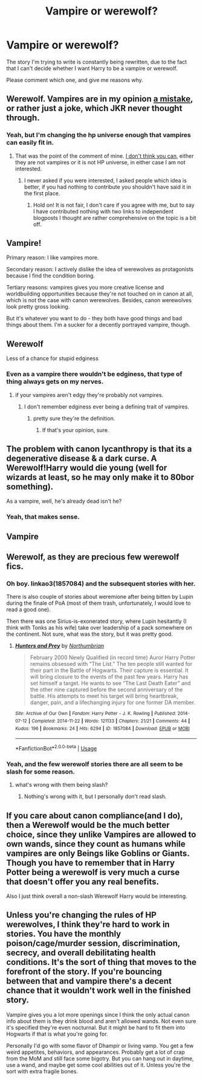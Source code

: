 #+TITLE: Vampire or werewolf?

* Vampire or werewolf?
:PROPERTIES:
:Author: luciferlastlight666
:Score: 4
:DateUnix: 1596206765.0
:DateShort: 2020-Jul-31
:FlairText: Discussion
:END:
The story I'm trying to write is constantly being rewritten, due to the fact that I can't decide whether I want Harry to be a vampire or werewolf.

Please comment which one, and give me reasons why.


** Werewolf. Vampires are in my opinion [[https://archiveofourown.org/comments/263293069][a mistake]], or rather just a joke, which JKR never thought through.
:PROPERTIES:
:Author: ceplma
:Score: 3
:DateUnix: 1596208937.0
:DateShort: 2020-Jul-31
:END:

*** Yeah, but I'm changing the hp universe enough that vampires can easily fit in.
:PROPERTIES:
:Author: luciferlastlight666
:Score: 3
:DateUnix: 1596209190.0
:DateShort: 2020-Jul-31
:END:

**** That was the point of the comment of mine. [[https://matej.ceplovi.cz/blog/harry-potter-and-dorothy-sayers.html][I don't think you can]], either they are not vampires or it is not HP universe, in either case I am not interested.
:PROPERTIES:
:Author: ceplma
:Score: 2
:DateUnix: 1596221430.0
:DateShort: 2020-Jul-31
:END:

***** I never asked if you were interested, I asked people which idea is better, if you had nothing to contribute you shouldn't have said it in the first place.
:PROPERTIES:
:Author: luciferlastlight666
:Score: 3
:DateUnix: 1596221649.0
:DateShort: 2020-Jul-31
:END:

****** Hold on! It is not fair, I don't care if you agree with me, but to say I have contributed nothing with two links to independent blogposts I thought are rather comprehensive on the topic is a bit off.
:PROPERTIES:
:Author: ceplma
:Score: 3
:DateUnix: 1596225121.0
:DateShort: 2020-Aug-01
:END:


** Vampire!

Primary reason: I like vampires more.

Secondary reason: I actively dislike the idea of werewolves as protagonists because I find the condition boring.

Tertiary reasons: vampires gives you more creative license and worldbuilding opportunities because they're not touched on in canon at all, which is not the case with canon werewolves. Besides, canon werewolves look pretty gross looking.

But it's whatever you want to do - they both have good things and bad things about them. I'm a sucker for a decently portrayed vampire, though.
:PROPERTIES:
:Author: fanfic_reader
:Score: 3
:DateUnix: 1596225247.0
:DateShort: 2020-Aug-01
:END:


** Werewolf

Less of a chance for stupid edginess
:PROPERTIES:
:Author: Bleepbloopbotz2
:Score: 3
:DateUnix: 1596207888.0
:DateShort: 2020-Jul-31
:END:

*** Even as a vampire there wouldn't be edginess, that type of thing always gets on my nerves.
:PROPERTIES:
:Author: luciferlastlight666
:Score: 5
:DateUnix: 1596208187.0
:DateShort: 2020-Jul-31
:END:

**** if your vampires aren't edgy they're probably not vampires.
:PROPERTIES:
:Author: andrewwaiting
:Score: 2
:DateUnix: 1596210358.0
:DateShort: 2020-Jul-31
:END:

***** I don't remember edginess ever being a defining trait of vampires.
:PROPERTIES:
:Author: luciferlastlight666
:Score: 3
:DateUnix: 1596210498.0
:DateShort: 2020-Jul-31
:END:

****** pretty sure they're the definition.
:PROPERTIES:
:Author: andrewwaiting
:Score: 3
:DateUnix: 1596210726.0
:DateShort: 2020-Jul-31
:END:

******* If that's your opinion, sure.
:PROPERTIES:
:Author: luciferlastlight666
:Score: 2
:DateUnix: 1596210906.0
:DateShort: 2020-Jul-31
:END:


** The problem with canon lycanthropy is that its a degenerative disease & a dark curse. A Werewolf!Harry would die young (well for wizards at least, so he may only make it to 80bor something).

As a vampire, well, he's already dead isn't he?
:PROPERTIES:
:Author: thisdude4_LU
:Score: 2
:DateUnix: 1596215851.0
:DateShort: 2020-Jul-31
:END:

*** Yeah, that makes sense.
:PROPERTIES:
:Author: luciferlastlight666
:Score: 1
:DateUnix: 1596216394.0
:DateShort: 2020-Jul-31
:END:


** Vampire
:PROPERTIES:
:Author: Sang-Lys
:Score: 1
:DateUnix: 1596208158.0
:DateShort: 2020-Jul-31
:END:


** Werewolf, as they are precious few werewolf fics.
:PROPERTIES:
:Author: Gaud_Audacity
:Score: 1
:DateUnix: 1596212674.0
:DateShort: 2020-Jul-31
:END:

*** Oh boy. linkao3(1857084) and the subsequent stories with her.

There is also couple of stories about weremione after being bitten by Lupin during the finale of PoA (most of them trash, unfortunately, I would love to read a good one).

Then there was one Sirius-is-exonerated story, where Lupin hesitantly (I think with Tonks as his wife) take over leadership of a pack somewhere on the continent. Not sure, what was the story, but it was pretty good.
:PROPERTIES:
:Author: ceplma
:Score: 2
:DateUnix: 1596222061.0
:DateShort: 2020-Jul-31
:END:

**** [[https://archiveofourown.org/works/1857084][*/Hunters and Prey/*]] by [[https://www.archiveofourown.org/users/Northumbrian/pseuds/Northumbrian][/Northumbrian/]]

#+begin_quote
  February 2000 Newly Qualified (in record time) Auror Harry Potter remains obsessed with “The List.” The ten people still wanted for their part in the Battle of Hogwarts. Their capture is essential. It will bring closure to the events of the past few years. Harry has set himself a target. He wants to see “The Last Death Eater” and the other nine captured before the second anniversary of the battle. His attempts to meet his target will bring heartbreak, danger, pain, and a lifechanging injury for one former DA member.
#+end_quote

^{/Site/:} ^{Archive} ^{of} ^{Our} ^{Own} ^{*|*} ^{/Fandom/:} ^{Harry} ^{Potter} ^{-} ^{J.} ^{K.} ^{Rowling} ^{*|*} ^{/Published/:} ^{2014-07-12} ^{*|*} ^{/Completed/:} ^{2014-11-22} ^{*|*} ^{/Words/:} ^{121133} ^{*|*} ^{/Chapters/:} ^{21/21} ^{*|*} ^{/Comments/:} ^{44} ^{*|*} ^{/Kudos/:} ^{196} ^{*|*} ^{/Bookmarks/:} ^{24} ^{*|*} ^{/Hits/:} ^{6294} ^{*|*} ^{/ID/:} ^{1857084} ^{*|*} ^{/Download/:} ^{[[https://archiveofourown.org/downloads/1857084/Hunters%20and%20Prey.epub?updated_at=1492772631][EPUB]]} ^{or} ^{[[https://archiveofourown.org/downloads/1857084/Hunters%20and%20Prey.mobi?updated_at=1492772631][MOBI]]}

--------------

*FanfictionBot*^{2.0.0-beta} | [[https://github.com/tusing/reddit-ffn-bot/wiki/Usage][Usage]]
:PROPERTIES:
:Author: FanfictionBot
:Score: 1
:DateUnix: 1596222080.0
:DateShort: 2020-Jul-31
:END:


*** Yeah, and the few werewolf stories there are all seem to be slash for some reason.
:PROPERTIES:
:Author: luciferlastlight666
:Score: 1
:DateUnix: 1596212881.0
:DateShort: 2020-Jul-31
:END:

**** what's wrong with them being slash?
:PROPERTIES:
:Author: BabadookishOnions
:Score: 1
:DateUnix: 1598365716.0
:DateShort: 2020-Aug-25
:END:

***** Nothing's wrong with it, but I personally don't read slash.
:PROPERTIES:
:Author: luciferlastlight666
:Score: 1
:DateUnix: 1598367058.0
:DateShort: 2020-Aug-25
:END:


** If you care about canon compliance(and I do), then a Werewolf would be the much better choice, since they unlike Vampires are allowed to own wands, since they count as humans while vampires are only Beings like Goblins or Giants. Though you have to remember that in Harry Potter being a werewolf is very much a curse that doesn't offer you any real benefits.

Also I just think overall a non-slash Werewolf Harry would be interesting.
:PROPERTIES:
:Author: aAlouda
:Score: 1
:DateUnix: 1596223514.0
:DateShort: 2020-Jul-31
:END:


** Unless you're changing the rules of HP werewolves, I think they're hard to work in stories. You have the monthly poison/cage/murder session, discrimination, secrecy, and overall debilitating health conditions. It's the sort of thing that moves to the forefront of the story. If you're bouncing between that and vampire there's a decent chance that it wouldn't work well in the finished story.

Vampire gives you a lot more openings since I think the only actual canon info about them is they drink blood and aren't allowed wands. Not even sure it's specified they're even nocturnal. But it might be hard to fit them into Hogwarts if that is what you're going for.

Personally I'd go with some flavor of Dhampir or living vamp. You get a few weird appetites, behaviors, and appearances. Probably get a lot of crap from the MoM and still face some bigotry. But you can hang out in daytime, use a wand, and maybe get some cool abilities out of it. Unless you're the sort with extra fragile bones.
:PROPERTIES:
:Author: horrorshowjack
:Score: 1
:DateUnix: 1596257712.0
:DateShort: 2020-Aug-01
:END:
